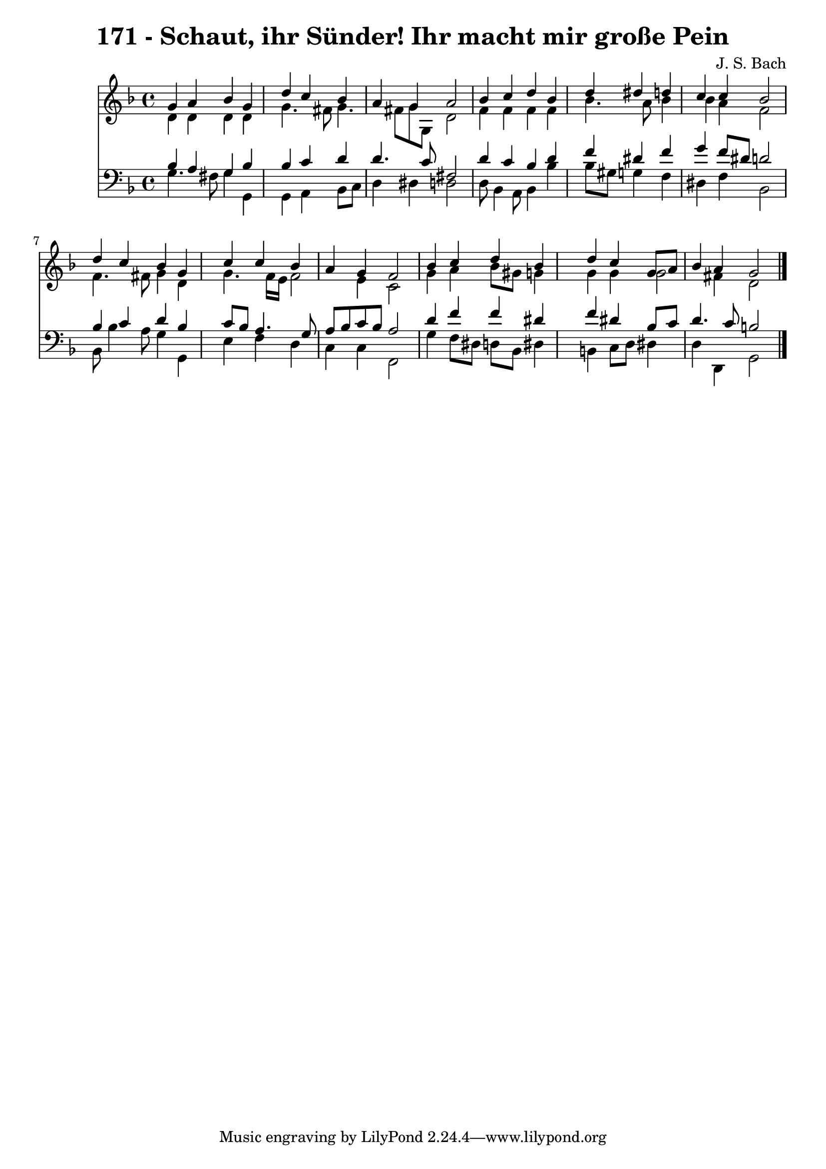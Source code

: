 
\version "2.10.33"

\header {
  title = "171 - Schaut, ihr Sünder! Ihr macht mir große Pein"
  composer = "J. S. Bach"
}

global =  {
  \time 4/4 
  \key d \minor
}

soprano = \relative c {
  g''4 a bes g 
  s4 d' c bes 
  a g a2 
  bes4 c d bes 
  s4 d dis d 
  c c bes2 
  d4 c bes g 
  s4 c c bes 
  a g f2 
  bes4 c d bes 
  s4 d c g8 a 
  bes4 a g2 
}


alto = \relative c {
  d'4 d d d 
  s4 g4. fis8 g4. fis8 g g, d'2 
  f4 f f f 
  s4 bes4. a8 bes4 
  bes a f2 
  f4. fis8 g4 d 
  s4 g4. f16 e f2 e4 c2 
  g'4 a bes8 gis g4 
  s4 g g g2 fis4 d2 
}


tenor = \relative c {
  bes'4 a g bes 
  s4 bes c d 
  d4. c8 fis,2 
  d'4 c bes d 
  s4 f dis f 
  g f8 dis d2 
  bes4 c d bes 
  s4 c8 bes a4. g8 
  a bes c bes a2 
  d4 f f dis 
  s4 f dis bes8 c 
  d4. c8 b2 
}


baixo = \relative c {
  g'4. fis8 g4 g, 
  s4 g a bes8 c 
  d4 dis d2 
  d8 bes4 a8 bes4 bes' 
  s4 bes8 gis g4 f 
  dis f bes,2 
  bes8 bes'4 a8 g4 g, 
  s4 e' f d 
  c c f,2 
  g'4 f8 dis d bes dis4 
  s4 b c8 d dis4 
  d d, g2 
}


\score {
  <<
    \new Staff {
      <<
        \global
        \new Voice = "1" { \voiceOne \soprano }
        \new Voice = "2" { \voiceTwo \alto }
      >>
    }
    \new Staff {
      <<
        \global
        \clef "bass"
        \new Voice = "1" {\voiceOne \tenor }
        \new Voice = "2" { \voiceTwo \baixo \bar "|."}
      >>
    }
  >>
}
